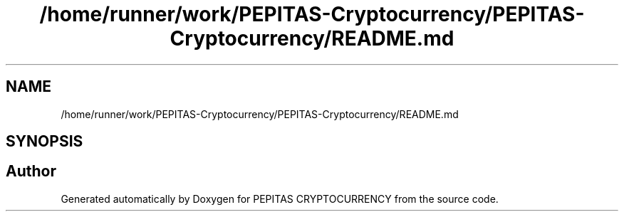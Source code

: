 .TH "/home/runner/work/PEPITAS-Cryptocurrency/PEPITAS-Cryptocurrency/README.md" 3 "Tue Sep 17 2024" "PEPITAS CRYPTOCURRENCY" \" -*- nroff -*-
.ad l
.nh
.SH NAME
/home/runner/work/PEPITAS-Cryptocurrency/PEPITAS-Cryptocurrency/README.md
.SH SYNOPSIS
.br
.PP
.SH "Author"
.PP 
Generated automatically by Doxygen for PEPITAS CRYPTOCURRENCY from the source code\&.

